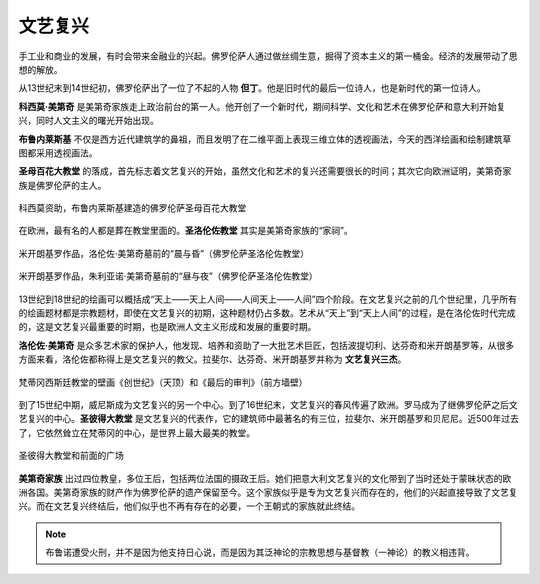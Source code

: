 文艺复兴
========

手工业和商业的发展，有时会带来金融业的兴起。佛罗伦萨人通过做丝绸生意，掘得了资本主义的第一桶金。经济的发展带动了思想的解放。

从13世纪末到14世纪初，佛罗伦萨出了一位了不起的人物 **但丁**。他是旧时代的最后一位诗人，也是新时代的第一位诗人。

**科西莫·美第奇** 是美第奇家族走上政治前台的第一人。他开创了一个新时代，期间科学、文化和艺术在佛罗伦萨和意大利开始复兴，同时人文主义的曙光开始出现。

**布鲁内莱斯基** 不仅是西方近代建筑学的鼻祖，而且发明了在二维平面上表现三维立体的透视画法，今天的西洋绘画和绘制建筑草图都采用透视画法。

**圣母百花大教堂** 的落成，首先标志着文艺复兴的开始，虽然文化和艺术的复兴还需要很长的时间；其次它向欧洲证明，美第奇家族是佛罗伦萨的主人。

.. figure:: img/07-01圣母百花大教堂.jpeg
   :scale: 70%
   :align: center

   科西莫资助，布鲁内莱斯基建造的佛罗伦萨圣母百花大教堂

在欧洲，最有名的人都是葬在教堂里面的。**圣洛伦佐教堂** 其实是美第奇家族的“家祠”。

.. figure:: img/07-02晨昏.jpg
   :scale: 60%
   :align: center

   米开朗基罗作品，洛伦佐·美第奇墓前的“晨与昏”（佛罗伦萨圣洛伦佐教堂）

.. figure:: img/07-03昼夜.jpg
   :scale: 60%
   :align: center

   米开朗基罗作品，朱利亚诺·美第奇墓前的“昼与夜”（佛罗伦萨圣洛伦佐教堂）

13世纪到18世纪的绘画可以概括成“天上——天上人间——人间天上——人间”四个阶段。在文艺复兴之前的几个世纪里，几乎所有的绘画题材都是宗教题材，即使在文艺复兴的初期，这种题材仍占多数。艺术从“天上”到“天上人间”的过程，是在洛伦佐时代完成的，这是文艺复兴最重要的时期，也是欧洲人文主义形成和发展的重要时期。

**洛伦佐·美第奇** 是众多艺术家的保护人，他发现、培养和资助了一大批艺术巨匠，包括波提切利、达芬奇和米开朗基罗等，从很多方面来看，洛伦佐都称得上是文艺复兴的教父。拉斐尔、达芬奇、米开朗基罗并称为 **文艺复兴三杰**。

.. figure:: img/07-04创世纪.jpg
   :scale: 70%
   :align: center

   梵蒂冈西斯廷教堂的壁画《创世纪》（天顶）和《最后的审判》（前方墙壁）

到了15世纪中期，威尼斯成为文艺复兴的另一个中心。到了16世纪末，文艺复兴的春风传遍了欧洲。罗马成为了继佛罗伦萨之后文艺复兴的中心。**圣彼得大教堂** 是文艺复兴的代表作，它的建筑师中最著名的有三位，拉斐尔、米开朗基罗和贝尼尼。近500年过去了，它依然耸立在梵蒂冈的中心，是世界上最大最美的教堂。

.. figure:: img/07-05圣彼得大教堂.jpeg
   :scale: 90%
   :align: center

   圣彼得大教堂和前面的广场

**美第奇家族** 出过四位教皇，多位王后，包括两位法国的摄政王后。她们把意大利文艺复兴的文化带到了当时还处于蒙昧状态的欧洲各国。美第奇家族的财产作为佛罗伦萨的遗产保留至今。这个家族似乎是专为文艺复兴而存在的，他们的兴起直接导致了文艺复兴。而在文艺复兴终结后，他们似乎也不再有存在的必要，一个王朝式的家族就此终结。

.. note::

   布鲁诺遭受火刑，并不是因为他支持日心说，而是因为其泛神论的宗教思想与基督教（一神论）的教义相违背。